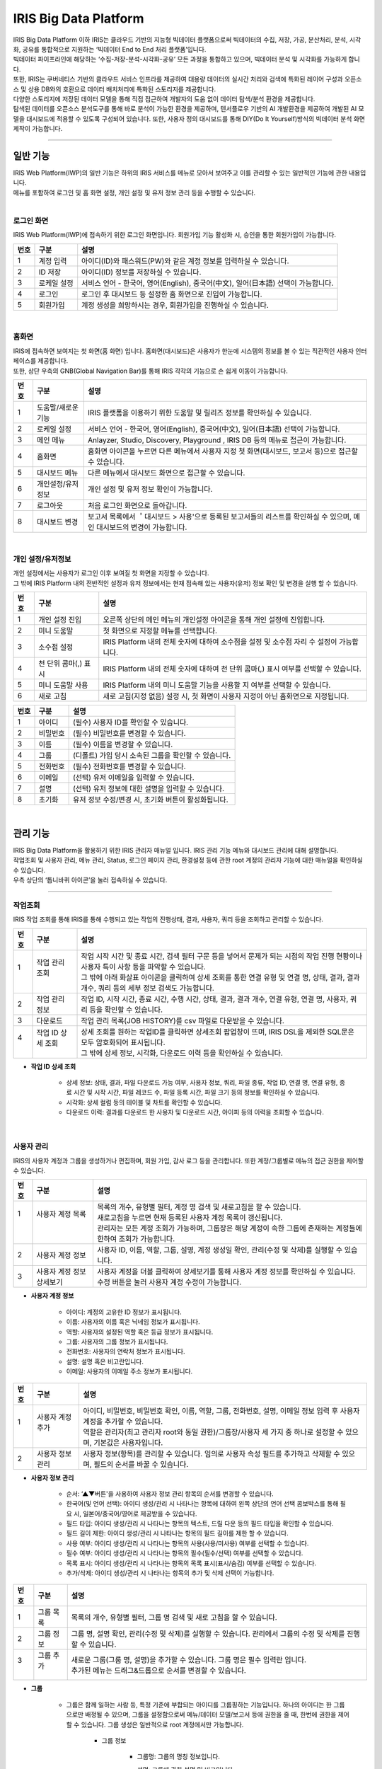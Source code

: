 IRIS Big Data Platform
======================

| IRIS Big Data Platform 이하 IRIS는 클라우드 기반의 지능형 빅데이터 플랫폼으로써 빅데이터의 수집, 저장, 가공, 분산처리, 분석, 시각화, 공유를 통합적으로 지원하는 ‘빅데이터 End to End 처리 플랫폼’입니다.  
| 빅데이터 파이프라인에 해당하는 ‘수집-저장-분석-시각화-공유’ 모든 과정을 통합하고 있으며, 빅데이터 분석 및 시각화를 가능하게 합니다. 
| 또한, IRIS는 쿠버네티스 기반의 클라우드 서비스 인프라를 제공하여 대용량 데이터의 실시간 처리와 검색에 특화된 레이어 구성과 오픈소스 및 상용 DB와의 호환으로 데이터 배치처리에 특화된 스토리지를 제공합니다. 
| 다양한 스토리지에 저장된 데이터 모델을 통해 직접 접근하여 개발자의 도움 없이 데이터 탐색/분석 환경을 제공합니다. 
| 탐색된 데이터를 오픈소스 분석도구를 통해 바로 분석이 가능한 환경을 제공하며, 텐서플로우 기반의 AI 개발환경을 제공하여 개발된 AI 모델을 대시보드에 적용할 수 있도록 구성되어 있습니다. 또한, 사용자 정의 대시보드를 통해 DIY(Do It Yourself)방식의 빅데이터 분석 화면 제작이 가능합니다.  


.. image:: IRIS-01.png
  :width: 1000
  :alt: IRIS-01


------------------------------------------------------------------



일반 기능
************************

| IRIS Web Platform(IWP)의 일반 기능은 하위의 IRIS 서비스를 메뉴로 모아서 보여주고 이를 관리할 수 있는 일반적인 기능에 관한 내용입니다.
| 메뉴를 포함하여 로그인 및 홈 화면 설정, 개인 설정 및 유저 정보 관리 등을 수행할 수 있습니다.





| 

로그인 화면
---------------
IRIS Web Platform(IWP)에 접속하기 위한 로그인 화면입니다. 회원가입 기능 활성화 시, 승인을 통한 회원가입이 가능합니다. 


.. image:: IRIS-01-1-1.png
    :width: 1000
    :alt: IRIS-01-1-1


+---------+-------------------+------------------------------------------------------------------------------------+
| 번호    | 구분              | 설명                                                                               |
+=========+===================+====================================================================================+
| 1       | 계정 입력         | 아이디(ID)와 패스워드(PW)와 같은 계정 정보를 입력하실 수 있습니다.                 |
+---------+-------------------+------------------------------------------------------------------------------------+
| 2       | ID 저장           | 아이디(ID) 정보를 저장하실 수 있습니다.                                            |
+---------+-------------------+------------------------------------------------------------------------------------+
| 3       | 로케일 설정       | 서비스 언어 - 한국어, 영어(English), 중국어(中文), 일어(日本語) 선택이 가능합니다. |
+---------+-------------------+------------------------------------------------------------------------------------+
| 4       | 로그인            | 로그인 후 대시보드 등 설정한 홈 화면으로 진입이 가능합니다.                        |
+---------+-------------------+------------------------------------------------------------------------------------+
| 5       | 회원가입          | 계정 생성을 희망하시는 경우, 회원가입을 진행하실 수 있습니다.                      |
+---------+-------------------+------------------------------------------------------------------------------------+

| 

홈화면
---------------

| IRIS에 접속하면 보여지는 첫 화면(홈 화면) 입니다. 홈화면(대시보드)은 사용자가 한눈에 시스템의 정보를 볼 수 있는 직관적인 사용자 인터페이스를 제공합니다.
| 또한, 상단 우측의 GNB(Global Navigation Bar)를 통해 IRIS 각각의 기능으로 손 쉽게 이동이 가능합니다. 


.. image:: IRIS-01-2-1.png
    :width: 1000
    :alt: IRIS-01-2-1


+------+------------------------------+--------------------------------------------------------------------------------------------------------------------------+
| 번호 | 구분                         | 설명                                                                                                                     |
+======+==============================+==========================================================================================================================+
| 1    | 도움말/새로운 기능           | IRIS 플랫폼을 이용하기 위한 도움말 및 릴리즈 정보를 확인하실 수 있습니다.                                                |
+------+------------------------------+--------------------------------------------------------------------------------------------------------------------------+
| 2    | 로케일 설정                  | 서비스 언어 - 한국어, 영어(English), 중국어(中文), 일어(日本語) 선택이 가능합니다.                                       |
+------+------------------------------+--------------------------------------------------------------------------------------------------------------------------+
| 3    | 메인 메뉴                    | Anlayzer, Studio, Discovery, Playground , IRIS DB 등의 메뉴로 접근이 가능합니다.                                         |
+------+------------------------------+--------------------------------------------------------------------------------------------------------------------------+
| 4    | 홈화면                       | 홈화면 아이콘을 누르면 다른 메뉴에서 사용자 지정 첫 화면(대시보드, 보고서 등)으로 접근할 수 있습니다.                    |
+------+------------------------------+--------------------------------------------------------------------------------------------------------------------------+
| 5    | 대시보드 메뉴                | 다른 메뉴에서 대시보드 화면으로 접근할 수 있습니다.                                                                      |
+------+------------------------------+--------------------------------------------------------------------------------------------------------------------------+
| 6    | 개인설정/유저정보            | 개인 설정 및 유저 정보 확인이 가능합니다.                                                                                |
+------+------------------------------+--------------------------------------------------------------------------------------------------------------------------+
| 7    | 로그아웃                     | 처음 로그인 화면으로 돌아갑니다.                                                                                         |
+------+------------------------------+--------------------------------------------------------------------------------------------------------------------------+
| 8    | 대시보드 변경                | 보고서 목록에서 ＇대시보드 > 사용'으로 등록된 보고서들의 리스트를 확인하실 수 있으며, 메인 대시보드의 변경이 가능합니다. |
+------+------------------------------+--------------------------------------------------------------------------------------------------------------------------+

| 

개인 설정/유저정보
--------------------

| 개인 설정에서는 사용자가 로그인 이후 보여질 첫 화면을 지정할 수 있습니다.
| 그 밖에 IRIS Platform 내의 전반적인 설정과 유저 정보에서는 현재 접속해 있는 사용자(유저) 정보 확인 및 변경을 실행 할 수 있습니다.


.. image:: IRIS-01-3-1.png
    :width: 1000
    :alt: IRIS-01-3-1

+------+----------------------+------------------------------------------------------------------------------------------+
| 번호 | 구분                 | 설명                                                                                     |
+======+======================+==========================================================================================+
| 1    | 개인 설정 진입       | 오른쪽 상단의 메인 메뉴의 개인설정 아이콘을 통해 개인 설정에 진입합니다.                 |
+------+----------------------+------------------------------------------------------------------------------------------+
| 2    | 미니 도움말          | 첫 화면으로 지정할 메뉴를 선택합니다.                                                    |
+------+----------------------+------------------------------------------------------------------------------------------+
| 3    | 소수점 설정          | IRIS Platform 내의 전체 숫자에 대하여 소수점을 설정 및 소수점 자리 수 설정이 가능합니다. |
+------+----------------------+------------------------------------------------------------------------------------------+
| 4    | 천 단위 콤마(,) 표시 | IRIS Platform 내의 전체 숫자에 대하여 천 단위 콤마(,) 표시 여부를 선택할 수 있습니다.    |
+------+----------------------+------------------------------------------------------------------------------------------+
| 5    | 미니 도움말 사용     | IRIS Platform 내의 미니 도움말 기능을 사용할 지 여부를 선택할 수 있습니다.               |
+------+----------------------+------------------------------------------------------------------------------------------+
| 6    | 새로 고침            | 새로 고침(지정 없음) 설정 시, 첫 화면이 사용자 지정이 아닌 홈화면으로 지정됩니다.        |
+------+----------------------+------------------------------------------------------------------------------------------+


.. image:: IRIS-01-3-2.png
    :width: 1000
    :alt: IRIS-01-3-2


+------+----------+------------------------------------------------------+
| 번호 | 구분     | 설명                                                 |
+======+==========+======================================================+
| 1    | 아이디   | (필수) 사용자 ID를 확인할 수 있습니다.               |
+------+----------+------------------------------------------------------+
| 2    | 비밀번호 | (필수) 비밀번호를 변경할 수 있습니다.                |
+------+----------+------------------------------------------------------+
| 3    | 이름     | (필수) 이름을 변경할 수 있습니다.                    |
+------+----------+------------------------------------------------------+
| 4    | 그룹     | (디폴트) 가입 당시 소속된 그룹을 확인할 수 있습니다. |
+------+----------+------------------------------------------------------+
| 5    | 전화번호 | (필수) 전화번호를 변경할 수 있습니다.                |
+------+----------+------------------------------------------------------+
| 6    | 이메일   | (선택) 유저 이메일을 입력할 수 있습니다.             |
+------+----------+------------------------------------------------------+
| 7    | 설명     | (선택) 유저 정보에 대한 설명을 입력할 수 있습니다.   |
+------+----------+------------------------------------------------------+
| 8    | 초기화   | 유저 정보 수정/변경 시, 초기화 버튼이 활성화됩니다.  |
+------+----------+------------------------------------------------------+

| 


관리 기능
************************

| IRIS Big Data Platform을 활용하기 위한 IRIS 관리자 매뉴얼 입니다. IRIS 관리 기능 메뉴와 대시보드 관리에 대해 설명합니다.
| 작업조회 및 사용자 관리, 메뉴 관리, Status, 로그인 페이지 관리, 환경설정 등에 관한 root 계정의 관리자 기능에 대한 매뉴얼을 확인하실 수 있습니다.
| 우측 상단의 ‘톱니바퀴 아이콘’을 눌러 접속하실 수 있습니다.

.. image:: IRIS-00.png
    :width: 1000
    :alt: IRIS-00



------------------------------------------------------------------



작업조회
---------------
IRIS 작업 조회를 통해 IRIS를 통해 수행되고 있는 작업의 진행상태, 결과, 사용자, 쿼리 등을 조회하고 관리할 수 있습니다.

.. image:: IRIS-00-1-1.png
    :width: 1000
    :alt: IRIS-00-1-1
    
+------+----------------------------+---------------------------------------------------------------------------------------------------------------------------------------------+
| 번호 | 구분                       | 설명                                                                                                                                        |
+======+============================+=============================================================================================================================================+
|| 1   || 작업 관리 조회            || 작업 시작 시간 및 종료 시간, 검색 필터 구문 등을 넣어서 문제가 되는 시점의 작업 진행 현황이나 사용자 특이 사항 등을 파악할 수 있습니다.    |
||     ||                           || 그 밖에 아래 화살표 아이콘을 클릭하여 상세 조회를 통한 연결 유형 및 연결 명, 상태, 결과, 결과 개수, 쿼리 등의 세부 정보 검색도 가능합니다. |
+------+----------------------------+---------------------------------------------------------------------------------------------------------------------------------------------+
|| 2   || 작업 관리 정보            || 작업 ID, 시작 시간, 종료 시간, 수행 시간, 상태, 결과, 결과 개수, 연결 유형, 연결 명, 사용자, 쿼리 등을 확인할 수 있습니다.                 |
+------+----------------------------+---------------------------------------------------------------------------------------------------------------------------------------------+
|| 3   || 다운로드                  || 작업 관리 목록(JOB HISTORY)를 csv 파일로 다운받을 수 있습니다.                                                                             |
+------+----------------------------+---------------------------------------------------------------------------------------------------------------------------------------------+
|| 4   || 작업 ID 상세 조회         || 상세 조회를 원하는 작업ID를 클릭하면 상세조회 팝업창이 뜨며, IRIS DSL을 제외한 SQL문은 모두 암호화되어 표시됩니다.                         |
||     ||                           || 그 밖에 상세 정보, 시각화, 다운로드 이력 등을 확인하실 수 있습니다.                                                                        |
+------+----------------------------+---------------------------------------------------------------------------------------------------------------------------------------------+


- **작업 ID 상세 조회**

    - 상세 정보: 상태, 결과, 파일 다운로드 가능 여부, 사용자 정보, 쿼리, 파일 종류, 작업 ID, 연결 명, 연결 유형, 종료 시간 및 시작 시간, 파일 레코드 수, 파일 등록 시간, 파일 크기 등의 정보를 확인하실 수 있습니다.
    - 시각화: 상세 컬럼 등의 테이블 및 차트를 확인할 수 있습니다.
    - 다운로드 이력: 결과를 다운로드 한 사용자 및 다운로드 시간, 아이피 등의 이력을 조회할 수 있습니다.

| 


사용자 관리
---------------
IRIS의 사용자 계정과 그룹을 생성하거나 편집하며, 회원 가입, 감사 로그 등을 관리합니다. 또한 계정/그룹별로 메뉴의 접근 권한을 제어할 수 있습니다.

.. image:: IRIS-00-2-1.png
    :width: 1000
    :alt: IRIS-00-2-1


+------+----------------------------------------------+--------------------------------------------------------------------------------------------------------------------------------------+
| 번호 | 구분                                         | 설명                                                                                                                                 |
+======+==============================================+======================================================================================================================================+
|| 1   || 사용자 계정 목록                            || 목록의 개수, 유형별 필터, 계정 명 검색 및 새로고침을 할 수 있습니다.                                                                |
||     ||                                             || 새로고침을 누르면 현재 등록된 사용자 계정 목록이 갱신됩니다.                                                                        |
||     ||                                             || 관리자는 모든 계정 조회가 가능하며, 그룹장은 해당 계정이 속한 그룹에 존재하는 계정들에 한하여 조회가 가능합니다.                    |
+------+----------------------------------------------+--------------------------------------------------------------------------------------------------------------------------------------+
|| 2   || 사용자 계정 정보                            || 사용자 ID, 이름, 역할, 그룹, 설명, 계정 생성일 확인, 관리(수정 및 삭제)를 실행할 수 있습니다.                                       |
+------+----------------------------------------------+--------------------------------------------------------------------------------------------------------------------------------------+
|| 3   || 사용자 계정 정보 상세보기                   || 사용자 계정을 더블 클릭하여 상세보기를 통해 사용자 계정 정보를 확인하실 수 있습니다. 수정 버튼을 눌러 사용자 계정 수정이 가능합니다.|
+------+----------------------------------------------+--------------------------------------------------------------------------------------------------------------------------------------+


- **사용자 계정 정보**

    - 아이디: 계정의 고유한 ID 정보가 표시됩니다.
    - 이름: 사용자의 이름 혹은 닉네임 정보가 표시됩니다.
    - 역할: 사용자의 설정된 역할 혹은 등급 정보가 표시됩니다.
    - 그룹: 사용자의 그룹 정보가 표시됩니다.
    - 전화번호: 사용자의 연락처 정보가 표시됩니다.
    - 설명: 설명 혹은 비고란입니다.
    - 이메일: 사용자의 이메일 주소 정보가 표시됩니다.


.. image:: IRIS-00-2-1(2).png
    :width: 1000
    :alt: IRIS-00-2-1(2)

+------+------------------------+------------------------------------------------------------------------------------------------------------------------------+
| 번호 | 구분                   | 설명                                                                                                                         |
+======+========================+==============================================================================================================================+
|| 1   || 사용자 계정 추가      || 아이디, 비밀번호, 비밀번호 확인, 이름, 역할, 그룹, 전화번호, 설명, 이메일 정보 입력 후 사용자 계정을 추가할 수 있습니다.    |
||     ||                       || 역할은 관리자(최고 관리자 root와 동일 권한)/그룹장/사용자 세 가지 중 하나로 설정할 수 있으며, 기본값은 사용자입니다.        |
+------+------------------------+------------------------------------------------------------------------------------------------------------------------------+
|| 2   || 사용자 정보 관리      || 사용자 정보(항목)를 관리할 수 있습니다. 임의로 사용자 속성 필드를 추가하고 삭제할 수 있으며, 필드의 순서를 바꿀 수 있습니다.|
+------+------------------------+------------------------------------------------------------------------------------------------------------------------------+


- **사용자 정보 관리**

    - 순서: ‘▲▼버튼'을 사용하여 사용자 정보 관리 항목의 순서를 변경할 수 있습니다.
    - 한국어(및 언어 선택): 아이디 생성/관리 시 나타나는 항목에 대하여 왼쪽 상단의 언어 선택 콤보박스를 통해 필요 시, 일본어/중국어/영어로 제공받을 수 있습니다.
    - 필드 타입: 아이디 생성/관리 시 나타나는 항목의 텍스트, 드릴 다운 등의 필드 타입을 확인할 수 있습니다.
    - 필드 길이 제한: 아이디 생성/관리 시 나타나는 항목의 필드 길이를 제한 할 수 있습니다.
    - 사용 여부: 아이디 생성/관리 시 나타나는 항목의 사용(사용/미사용) 여부를 선택할 수 있습니다.
    - 필수 여부: 아이디 생성/관리 시 나타나는 항목의 필수(필수/선택) 여부를 선택할 수 있습니다.
    - 목록 표시: 아이디 생성/관리 시 나타나는 항목의 목록 표시(표시/숨김) 여부를 선택할 수 있습니다.
    - 추가/삭제: 아이디 생성/관리 시 나타나는 항목의 추가 및 삭제 선택이 가능합니다.


.. image:: IRIS-00-2-2.png
    :width: 1000
    :alt: IRIS-00-2-2


+------+---------------+-----------------------------------------------------------------------------------------------------------------+
| 번호 | 구분          | 설명                                                                                                            |
+======+===============+=================================================================================================================+
|| 1   || 그룹 목록    || 목록의 개수, 유형별 필터, 그룹 명 검색 및 새로 고침을 할 수 있습니다.                                          |
+------+---------------+-----------------------------------------------------------------------------------------------------------------+
|| 2   || 그룹 정보    || 그룹 명, 설명 확인, 관리(수정 및 삭제)를 실행할 수 있습니다. 관리에서 그룹의 수정 및 삭제를 진행할 수 있습니다.|
+------+---------------+-----------------------------------------------------------------------------------------------------------------+
|| 3   || 그룹 추가    || 새로운 그룹(그룹 명, 설명)을 추가할 수 있습니다. 그룹 명은 필수 입력란 입니다.                                 |
||     ||              || 추가된 메뉴는 드래그&드롭으로 순서를 변경할 수 있습니다.                                                       |
+------+---------------+-----------------------------------------------------------------------------------------------------------------+


- **그룹**

    - 그룹은 함께 일하는 사람 등, 특정 기준에 부합되는 아이디를 그룹핑하는 기능입니다. 하나의 아이디는 한 그룹으로만 배정될 수 있으며, 그룹을 설정함으로써 메뉴/데이터 모델/보고서 등에 권한을 줄 때, 한번에 권한을 제어할 수 있습니다. 그룹 생성은 일반적으로 root 계정에서만 가능합니다.

        - 그룹 정보

            - 그룹명: 그룹의 명칭 정보입니다.  

            - 설명: 그룹에 관한 설명 및 비고입니다. 

            - 관리

                - 수정: 그룹의 정보 수정은 일반적으로 관리자 계정만 가능합니다. 조회 목록에서 특정 그룹의 ‘수정’ 버튼을 클릭하면 화면에 다이얼로그가 표시되고, 항목을 수정한 뒤에 저장 버튼을 누르면 수정 내용이 반영됩니다. 단, 기본 그룹은 수정 및 삭제가 불가능 합니다.
                - 삭제: 특정 그룹을 삭제합니다.



.. image:: IRIS-00-2-3.png
    :width: 1000
    :alt: IRIS-00-2-3


+------+-------------------------------+------------------------------------------------------------------------------------------------------------------------------+
| 번호 | 구분                          | 설명                                                                                                                         |
+======+===============================+==============================================================================================================================+
| 1    | 회원 가입 신청 목록           | 신청 아이디 검색 및 새로고침, 모두 수락 및 모두 거부를 할 수 있습니다.                                                       |
+------+-------------------------------+------------------------------------------------------------------------------------------------------------------------------+
| 2    | 회원 가입 신청 정보           | 회원 가입을 신청한 사용자 ID, 이름, 전화번호, 이메일, 신청 메시지, 요청일 확인 및 작업(수락 및 거부)를 실행하실 수 있습니다. |
+------+-------------------------------+------------------------------------------------------------------------------------------------------------------------------+



.. image:: IRIS-00-2-4.png
    :width: 1000
    :alt: IRIS-00-2-4


+------+---------------------------------------------+-----------------------------------------------------------------------------------------------------------------------------+
| 번호 | 구분                                        | 설명                                                                                                                        |
+======+=============================================+=============================================================================================================================+
| 1    | 감사 로그(Audit Log) 목록                   | 기간 및 일자 필터, 콤보박스(메뉴 실행/로그인 성공/로그인 실패/로그아웃) 필터, 검색어 필터 등을 활용하여 검색할 수 있습니다. |
+------+---------------------------------------------+-----------------------------------------------------------------------------------------------------------------------------+
| 2    | 감사 로그(Audit Log) 정보                   | 실행 일시, 메뉴(로그인/로그아웃), 실행 계정, 실행 IP 등과 같은 정보를 조회할 수 있습니다.                                   |
+------+---------------------------------------------+-----------------------------------------------------------------------------------------------------------------------------+
| 3    | 다운로드                                    | 감사 로그(Audit Log) 목록(Audit-log)를 csv 파일로 다운받을 수 있습니다.                                                     |
+------+---------------------------------------------+-----------------------------------------------------------------------------------------------------------------------------+


- **감사 로그(Audit Log)**

    - 감사 로그(Audit Log)는 목록에서 시간, 로그인/로그아웃, 사용메뉴, 실행 계정, 실행 IP 등을 조회할 수 있는 기능입니다. 

| 




메뉴 관리
----------------
IRIS의 모든 상위 메뉴 단위로 사용자, 그룹 별로 하위 메뉴 구성, 권한 부여, 메뉴 별 로고 이미지 등을 관리할 수 있습니다.

.. image:: IRIS-00-3-1.png
    :width: 1000
    :alt: IRIS-00-3-1


+------+--------------------------------------+----------------------------------------------------------------------------------------------------------------------------------------------+
| 번호 | 구분                                 | 설명                                                                                                                                         |
+======+======================================+==============================================================================================================================================+
| 1    | 그룹 목록                            | 설정한 그룹과 그룹의 하위 개념의 메뉴들의 목록을 확인할 수 있습니다.                                                                         |
+------+--------------------------------------+----------------------------------------------------------------------------------------------------------------------------------------------+
| 2    | 그룹 추가                            | '+’ 버튼을 눌러 그룹을 추가할 수 있습니다. 이 때, 대시보드와 관리 메뉴는 기본 메뉴로 사용자가 생성한 그룹은 기본 메뉴 앞에 위치하게 됩니다.  |
+------+--------------------------------------+----------------------------------------------------------------------------------------------------------------------------------------------+
| 3    | 언어 설정                            | 기존에 한국어/English/中文/日本語 등으로 설정된 언어에 맞게 그룹명을 확인할 수 있습니다.                                                     |
+------+--------------------------------------+----------------------------------------------------------------------------------------------------------------------------------------------+
| 4    | 메뉴/하위 메뉴 추가                  | 그룹에 생성된 1 Depth 메뉴에 마우스 오버 시, 메뉴 추가 및 하위 메뉴 추가 버튼이 출력됩니다.                                                  |
+------+--------------------------------------+----------------------------------------------------------------------------------------------------------------------------------------------+



- **메뉴/하위 메뉴 추가**

    - 메뉴 추가: 해당 메뉴와 같은 Depth의 메뉴를 추가합니다.
    - 하위 메뉴 추가: 해당 메뉴 하위에 메뉴를 추가합니다.


.. image:: IRIS-00-3-1(2).png
    :width: 1000
    :alt: IRIS-00-3-1(2)


- **그룹 설정**

    - 그룹 기본 설정 및 그룹 기본 설정을 할 수 있습니다.

        - 그룹 기본 설정

            - 그룹 메뉴 아이콘: 그룹 메뉴를 대표하는 아이콘을 설정할 수 있습니다.
            - 그룹명(한국어/English/中文/日本語): 언어별로 그룹명을 설정할 수 있습니다.
            - 그룹 설명(한국어/English/中文/日本語): 언어별로 그룹에 대한 설명을 기재할 수 있습니다.
            - 첫 그룹: 체크박스를 활용하여 그룹을 첫 화면으로 설정/미설정 할 수 있습니다.

        - 그룹 설정

            - 그룹 타입

                - 그룹 타입을 상단/사이드/외부 서비스 연결 중에 선택할 수 있습니다.

                    - 상단: 메뉴 그룹에 속한 서브 메뉴가 상단 영역에 노출될 수 있도록 설정하는 방식입니다.
                    - 사이드: 메뉴 그룹에 속한 서브 메뉴가 LNB(Left Navigation Bar)로 노출될 수 있도록 설정하는 방식입니다.
                    - 외부 서비스 연결: 외부 URL을 등록하여 해당 그룹 클릭 시 외부 서비스로 연결될 수 있도록 있도록 설정하는 방식입니다.

            - 그룹 로고 이미지: 해당 그룹 진입 시, 좌측 상단에 출력되는 로고 이미지를 설정할 수 있습니다.

            - 메뉴경로 노출 설정: 체크박스를 활용하여 메뉴경로 노출을 설정/미설정 할 수 있습니다.


.. image:: IRIS-00-3-1(3).png
    :width: 1000
    :alt: IRIS-00-3-1(3)


.. image:: IRIS-00-3-1(4).png
    :width: 1000
    :alt: IRIS-00-3-1(4)


- **그룹 권한 설정**

    - 사용자 및 사용자 그룹에 대한 설정을 할 수 있습니다.

        - 사용자 그룹: 사용자 그룹에 대하여 해당 메뉴 그룹의 접근 권한 설정을 할 수 있습니다.
        - 사용자: 개별 사용자에 대하여 해당 메뉴 그룹의 접근 권한 설정을 할 수 있습니다.



.. image:: IRIS-00-3-1(5).png
    :width: 1000
    :alt: IRIS-00-3-1(5)


- **메뉴 설정**

    - 메뉴 기본 설정 및 서비스 연결 설정, 서브메뉴 관련 설정을 할 수 있습니다.

        - 메뉴 기본 설정

            - Path: 대표 그룹에서 부터 해당 메뉴의 연결 경로를 확인할 수 있습니다.
            - 메뉴 아이콘: 메뉴를 대표하는 아이콘을 설정할 수 있습니다.
            - 메뉴명 (한국어/English/中文/日本語): 언어별로 메뉴명을 설정할 수 있습니다.
            - 메뉴 설명 (한국어/English/中文/日本語): 언어별로 메뉴에 대한 설명을 기재할 수 있습니다.
            - 표시: 메뉴 보이기/감추기 설정을 할 수 있습니다.
            - 첫 화면: 체크박스를 활용하여 첫 화면으로 설정/미설정을 할 수 있습니다.

        - 서비스 연결 설정

            - 서비스 유형: 내부/외부/스튜디오에 대한 설정을 할 수 있습니다. ‘내부’는 IRIS에서 제공하는 기능 중 설정하는 것이며, ‘외부＇는 외부 컨텐츠를 URL로 연결하는 것입니다. ‘스튜디오’는 스튜디오에서 생성한 보고서를 연결하는 설정을 말합니다.
            - 서비스 선택: Meta/데이터 추가/대시보드/클러스터 관리/PlayGround/DB조회/HDFS조회/데이터브라우저/스튜디오/Studio Service/Map Analyzer  와 같은 서비스의 선택이 가능합니다. 

        - 서브메뉴 관련 설정

            - 서브메뉴 타입: 메가 메뉴 섹션 사용/메가 메뉴 섹션 미사용/미니 메뉴 등으로 서브메뉴 타입을 설정할 수 있습니다. 



.. image:: IRIS-00-3-1(6).png
    :width: 1000
    :alt: IRIS-00-3-1(6)


- **메뉴 권한 설정**

    - 사용자 및 사용자 그룹에 대한 설정을 할 수 있습니다.

        - 사용자 그룹: 사용자 그룹에 대하여 해당 메뉴의 접근 권한 설정을 할 수 있습니다.
        - 사용자: 개별 사용자에 대하여 해당 메뉴의 접근 권한 설정을 할 수 있습니다.


| 

Status
-------------------
IRIS 내 모든 pod 에 대한 현황 정보를 볼 수 있는 메뉴입니다.


.. image:: IRIS-00-4-1.png
    :width: 1000
    :alt: IRIS-00-4-1


+------+---------------+--------------------------------------------------------------------------------------------------------------------------------------------------------------------------------------------------------------------------------+
| 번호 | 구분          | 설명                                                                                                                                                                                                                           |
+======+===============+================================================================================================================================================================================================================================+
|| 1   || service id   || 서비스의 고유 식별자(ID) 입니다. 서비스를 식별하기 위한 고유의 문자열이며 서비스 간의 통신에도 사용되며 제품명과는 크게 관련이 없습니다.                                                                                      |
+------+---------------+--------------------------------------------------------------------------------------------------------------------------------------------------------------------------------------------------------------------------------+
|| 2   || instance id  || IRIS의 각 서비스가 docker container 로 실행되었을 때 container 에 부여되는 식별자(ID) 입니다.                                                                                                                                 |
||     ||              || 일반적인 설치 환경에서는 serviceid 와 동일한 값을 가집니다.                                                                                                                                                                   |
||     ||              || docker container 가 아닌 독립적으로 설치/실행되는 서비스(IRIS-DB, HDFS, MINIO 등)의 경우에는 없을 수도 있습니다.                                                                                                              |
+------+---------------+--------------------------------------------------------------------------------------------------------------------------------------------------------------------------------------------------------------------------------+
|| 3   || version      || 각 서비스의 버전 TAG 입니다. docker image TAG 정보를 따라가므로 IRIS 버전과 맞지 않을 수 있습니다.                                                                                                                            |
+------+---------------+--------------------------------------------------------------------------------------------------------------------------------------------------------------------------------------------------------------------------------+
|| 4   || address      || 각 서비스의 내부 IP Address 입니다. 서비스 간의 통신에 사용됩니다.                                                                                                                                                            |
+------+---------------+--------------------------------------------------------------------------------------------------------------------------------------------------------------------------------------------------------------------------------+
|| 5   || dockerStatus || 각 서비스가 docker container 로 실행되었을 때 docker container 의 상태 값입니다.                                                                                                                                              |
||     ||              || docker container 가 아닌 독립적으로 설치/실행되는 서비스(IRIS-DB, HDFS, MINIO 등)의 경우 unknown 으로 표기될 수 있습니다.                                                                                                     |
||     ||              || 실행되지 않았거나 실행 전 상태인 ‘unknown’, docker container 가 실행된 상태인 ‘started’로 구분할 수 있습니다.                                                                                                                 |
+------+---------------+--------------------------------------------------------------------------------------------------------------------------------------------------------------------------------------------------------------------------------+
|| 6   || status       || 각 서비스의 정상 여부를 나타내는 상태 값입니다. 서비스가 상태를 확인하는 요청에 대하여 정상적인 응답을 반환하면 online 으로 표기됩니다.                                                                                       |
||     ||              || 실행되지 않았거나 실행 전 상태인 ‘unknown’, 서비스가 정상 동작하는 상태인 ‘online’, 서비스와 연결이 되지 않는 상태인 ‘offline’으로 구분할 수 있습니다.                                                                        |
+------+---------------+--------------------------------------------------------------------------------------------------------------------------------------------------------------------------------------------------------------------------------+
|| 7   || install      || 서비스 설치/실행 방식에 대한 값입니다.                                                                                                                                                                                        |
||     ||              || IRIS-DB, HDFS, MINIO와 같이 독립적으로 설치/실행되는 서비스는 ‘native’, docker 환경에서 docker container 방식으로 실행된 서비스는 ‘docker’, 쿠버네티스(k8s) 환경에서 실행된 서비스는 ‘Kubernetes’로 구분할 수 있습니다.       |
+------+---------------+--------------------------------------------------------------------------------------------------------------------------------------------------------------------------------------------------------------------------------+
|| 8   || etc          || 해당 서비스에 대한 서버 설정 값의 일부입니다. 시스템 관리자 확인용입니다.                                                                                                                                                     |
+------+---------------+--------------------------------------------------------------------------------------------------------------------------------------------------------------------------------------------------------------------------------+


| 

로그인 페이지 관리
-------------------
IRIS의 첫 접속 화면인 로그인 페이지의 테마 및 컨셉 등의 이미지와 항목을 변경할 수 있습니다. 

.. image:: IRIS-00-5-1.png
    :width: 1000
    :alt: IRIS-00-5-1


+------+------------------------+--------------------------------------------------------------------------------------------------------------------------------------------------------------------------------------------------------------------------------------------------------------------------------+
| 번호 | 구분                   | 설명                                                                                                                                                                                                                                                                           |
+======+========================+================================================================================================================================================================================================================================================================================+
|| 1   || 로그인 설정           || 우측 상단의 ‘톱니바퀴 버튼‘을 누르면 로그인 설정의 상세 페이지로 접속할 수 있습니다.                                                                                                                                                                                          |
||     ||                       || 로그인 페이지 이미지(파비콘, 기업 로고, 플랫폼 로고, 배경 이미지, 로그인 폼 이미지), 배경 컨셉 설명, 로그인 폼 문구, 회원가입 버튼 사용 여부(사용/미사용), 컬러, copyright 설정을 할 수 있으며, ‘실시간 미리보기’ 체크박스에 체크하여 실시간으로 설정을 확인할 수 있습니다.   |
+------+------------------------+--------------------------------------------------------------------------------------------------------------------------------------------------------------------------------------------------------------------------------------------------------------------------------+

- **로그인 설정**

    - 이미지

        - 파비콘: IRIS를 대표하는 아이콘을 설정할 수 있습니다. 주소창의 파비콘 아이콘도 함께 변경됩니다. 권장 포맷은 64x64px 입니다.
        - 화면 좌측 상단 기업 로고: 화면 좌측 상단에 기업 로고를 설정할 수 있습니다. 권장 포맷은 가로 140px 입니다.
        - 로그인 폼 상단 플랫폼 로고: 로그인 폼 상단의 플랫폼 로고를 설정할 수 있습니다. 권장 포맷은 세로 52px 입니다.
        - 배경 이미지: 배경 이미지를 설정할 수 있습니다.
        - 로그인 폼 이미지: 로그인 폼 이미지를 설정할 수 있습니다.

    - 배경 컨셉 설명: 배경 컨셉에 대한 설명을 추가할 수 있습니다.

    - 로그인 폼 문구: 로그인 폼 문구를 추가할 수 있습니다.

    - 회원 가입 버튼 사용 여부: 회원 가입 버튼의 사용/사용 안함 여부를 설정할 수 있습니다.

    - 컬러: 영역/케이스, 기본, 롤 오버, 클릭/포커스 상태의 색상을 설정할 수 있으며, 복원 버튼을 눌러 초기화가 가능합니다.
    
    - Copyrights: 카피라이트 문구 및 설명을 추가할 수 있습니다.

| 


환경설정
-------------------
IRIS Web Platform(IWP)의 각종 라이센스 키와 일반 설정, 시스템 설정 등의 항목에 대한 설정이 가능합니다. 


+----------+------------------------+-------------+------------------------------------------------------------------------------------------------------------------------------------------------------------------------------------------------------------------------------------------------------------------------------------------------+
| 대분류   | 중분류                 | 소분류      | 설명                                                                                                                                                                                                                                                                                           |
+==========+========================+=============+================================================================================================================================================================================================================================================================================================+
| 환경설정 | 기본 설정              | 일반 설정   | 기본 언어 선택, Google Analytics 사용/미사용, URL Redirect 설정, 회원가입 사용/미사용, DB 암호화 사용/미사용, 로그인 잠금 설정, 로그아웃, 로그인 사용자 정보, 설정 버튼, Root 계정, 라이센스, API Key 등의 설정 및 지난 설정 값으로 초기화를 할 수 있습니다.                                   |
|          |                        +-------------+------------------------------------------------------------------------------------------------------------------------------------------------------------------------------------------------------------------------------------------------------------------------------------------------+
|          |                        | 시스템 설정 | 서버 설정, 로그아웃, SSO 설정, iframe Option, CORS 설정 및 지난 설정 값으로 초기화를 할 수 있습니다.                                                                                                                                                                                           |
|          +------------------------+-------------+------------------------------------------------------------------------------------------------------------------------------------------------------------------------------------------------------------------------------------------------------------------------------------------------+
|          | service id             | 일반 설정   | 지도 등의 설정 및 설정 지난 설정 값으로 초기화를 할 수 있습니다.                                                                                                                                                                                                                               |
|          +------------------------+-------------+------------------------------------------------------------------------------------------------------------------------------------------------------------------------------------------------------------------------------------------------------------------------------------------------+
|          | instance id            | 일반 설정   | Google Analytics, 지도 등의 설정 및 설정 지난 설정 값으로 초기화를 할 수 있습니다.                                                                                                                                                                                                             |
|          +------------------------+-------------+------------------------------------------------------------------------------------------------------------------------------------------------------------------------------------------------------------------------------------------------------------------------------------------------+
|          | version                | 일반 설정   | 지도 모듈, 지도 베이스맵 등의 설정 및 설정 지난 설정 값으로 초기화를 할 수 있습니다.                                                                                                                                                                                                           |
+----------+------------------------+-------------+------------------------------------------------------------------------------------------------------------------------------------------------------------------------------------------------------------------------------------------------------------------------------------------------+

| 


기본설정(일반 설정)
_________________________________________________________________________________________________________________________


.. image:: IRIS-00-6-1.png
    :width: 1000
    :alt: IRIS-00-6-1

+------+-------------------+-----------------------------------------------------------------------+
| 번호 | 구분              | 설명                                                                  |
+======+===================+=======================================================================+
| 1    | 기본언어          | 한국어/영어/일본어/중국어 중의 하나로 기본 언어를 설정할 수 있습니다. |
+------+-------------------+-----------------------------------------------------------------------+
| 2    | Google Analytics  | Google Analytics의 사용/미사용 여부를 선택할 수 있습니다.             |
+------+-------------------+-----------------------------------------------------------------------+
| 3    | URL Redirect 설정 | URL Redirect를 설정할 수 있습니다.                                    |
+------+-------------------+-----------------------------------------------------------------------+
| 4    | 회원가입          | 회원가입의 사용/미사용을 선택할 수 있습니다.                          |
+------+-------------------+-----------------------------------------------------------------------+
| 5    | DB 암호화         | DB의 비밀번호 암호화 알고리즘을 설정할 수 있습니다.                   |
+------+-------------------+-----------------------------------------------------------------------+



.. image:: IRIS-00-6-1(2).png
    :width: 1000
    :alt: IRIS-00-6-1(2)


+------+--------------------+---------------------------------------------------------------------------------------+
| 번호 | 구분               | 설명                                                                                  |
+======+====================+=======================================================================================+
| 1    | 비밀번호 암호화    | 비밀번호 암호화의 사용/미사용을 선택할 수 있습니다.                                   |
+------+--------------------+---------------------------------------------------------------------------------------+
| 2    | 로그인 잠금 설정   | 로그인 잠금 설정 사용/미상횽 및 잠금 실패 횟수 설정, 잠금 시간 설정을 할 수 있습니다. |
+------+--------------------+---------------------------------------------------------------------------------------+
| 3    | 로그아웃           | 로그아웃 사용/미사용 및 로그아웃 시 닫기 창 표시 사용/미사용을 선택할 수 있습니다.    |
+------+--------------------+---------------------------------------------------------------------------------------+
| 4    | 로그인 사용자 정보 | 로그인 사용자 정보 사용/미사용 선택 및 대표정보를 설정할 수 있습니다.                 |
+------+--------------------+---------------------------------------------------------------------------------------+


.. image:: IRIS-00-6-1(3).png
    :width: 1000
    :alt: IRIS-00-6-1(3)

+------+--------------+--------------------------------------------------------------------------------------+
| 번호 | 구분         | 설명                                                                                 |
+======+==============+======================================================================================+
| 1    | 설정 버튼    | 설정 버튼 사용/미사용을 선택할 수 있습니다.                                          |
+------+--------------+--------------------------------------------------------------------------------------+
| 2    | root 계정    | root 계정의 현재 비밀번호 및 새로운 비밀번호 입력하여 비밀번호를 변경할 수 있습니다. |
+------+--------------+--------------------------------------------------------------------------------------+
| 3    | 라이센스     | GRID 라이선스에 대한 정보를 확인할 수 있습니다.                                      |
+------+--------------+--------------------------------------------------------------------------------------+
| 4    | AG - API Key | Google Analytics, Leaflet에 대한 정보를 확인할 수 있습니다.                          |
+------+--------------+--------------------------------------------------------------------------------------+

|

기본설정(시스템 설정)
_________________________________________________________________________________________________________________________


.. image:: IRIS-00-6-1(4).png
    :width: 1000
    :alt: IRIS-00-6-1(4)

+------+-----------+-------------------------------------------------------------+
| 번호 | 구분      | 설명                                                        |
+======+===========+=============================================================+
| 1    | 서버 설정 | Angora, Brick, Docker, Meta 주소(URL)를 설정할 수 있습니다. |
+------+-----------+-------------------------------------------------------------+
| 2    | 로그아웃  | 로그아웃 시 이동 URL을 설정할 수 있습니다.                  |
+------+-----------+-------------------------------------------------------------+


.. image:: IRIS-00-6-1(5).png
    :width: 1000
    :alt: IRIS-00-6-1(5)

+------+----------------+------------------------------------------------------------------------------------------+
| 번호 | 구분           | 설명                                                                                     |
+======+================+==========================================================================================+
|| 1   || SSO 설정      || 사용/미사용 여부 및 Rediect URL 설정을 할 수 있으며, iframe Option을 입력할 수 있습니다.|
+------+----------------+------------------------------------------------------------------------------------------+
|| 2   || iframe Option || iframe 옵션을 설정할 수 있습니다.                                                       |
||     ||               || - disable: iframe 허용                                                                  |
||     ||               || - deny: iframe 허용하지 않음                                                            |
||     ||               || - same-origin: 동일한 사이트의 iframe만 허용                                            |
+------+----------------+------------------------------------------------------------------------------------------+
|| 3   || CORS 설정     || Pattern, Allowed Origins, Allowed Methods, Allowed Headers를 설정할 수 있습니다.        |
+------+----------------+------------------------------------------------------------------------------------------+

- **적용 및 서버 재시작**

    - 시스템 설정 영역에서 수정 사항이 발생하면, 해당 내용을 적용하기 위해 서버가 재시작 됩니다.
    - 서버를 재시작 하게 되면, IRIS 사용이 중단되고 저장하지 않은 데이터는 삭제됩니다.

.. image:: IRIS-00-6-1(6).png
    :width: 1000
    :alt: IRIS-00-6-1(6)

|

Analyzer 설정(일반 설정)
_________________________________________________________________________________________________________________________

.. image:: IRIS-00-6-2.png
    :width: 1000
    :alt: IRIS-00-6-2

+------+--------+----------------------------------------------------------------------------------+
| 번호 | 구분   | 설명                                                                             |
+======+========+==================================================================================+
| 1    | 지도   | Support types, Setting(Center, Zoom), OSM(URL), NGII(URL) 설정을 할 수 있습니다. |
+------+--------+----------------------------------------------------------------------------------+

|


Studio 설정(일반 설정)
_________________________________________________________________________________________________________________________

.. image:: IRIS-00-6-3.png
    :width: 1000
    :alt: IRIS-00-6-3

+------+------------------+----------------------------------------------------------------------------------+
| 번호 | 구분             | 설명                                                                             |
+======+==================+==================================================================================+
| 1    | Google Analytics | Google Analytics 사용/미사용을 설정할 수 있습니다.                               |
+------+------------------+----------------------------------------------------------------------------------+
| 2    | 지도             | Support types, Setting(Center, Zoom), OSM(URL), NGII(URL) 설정을 할 수 있습니다. |
+------+------------------+----------------------------------------------------------------------------------+

|

Map Analyzer 설정(일반 설정)
_________________________________________________________________________________________________________________________


.. image:: IRIS-00-6-4.png
    :width: 1000
    :alt: IRIS-00-6-4


.. image:: IRIS-00-6-4(2).png
    :width: 1000
    :alt: IRIS-00-6-4 (2)

+------+---------------+------------------------------------------------------------------------+
| 번호 | 구분          | 설명                                                                   |
+======+===============+========================================================================+
| 1    | 지도 모듈     | Leaflet(사용/사용 안함), Mapbox(사용/사용 안함) 설정을 할 수 있습니다. |
+------+---------------+------------------------------------------------------------------------+
| 2    | 지도 베이스맵 | IRIS Map Analyzer 내의 지도 베이스맵에 관련된 설정을 할 수 있습니다.   |
+------+---------------+------------------------------------------------------------------------+

- **지도 베이스맵**

    - Default: 디폴트로 설정된 지도 베이스맵
    - OSM / VWORLD / NGII 등의 베이스맵의 이름 및 사용/미사용, URL, 옵션에 대한 설정을 할 수 있습니다.
    - NAME: IRIS Map Analyzer에서 화면에 표시되는 베이스맵 이름
    - ENABLED: 베이스맵 사용 여부 (‘사용안함’일 때, 화면에 표시되지 않음)
    - URL: 베이스맵을 제공하는 서버 주소 
